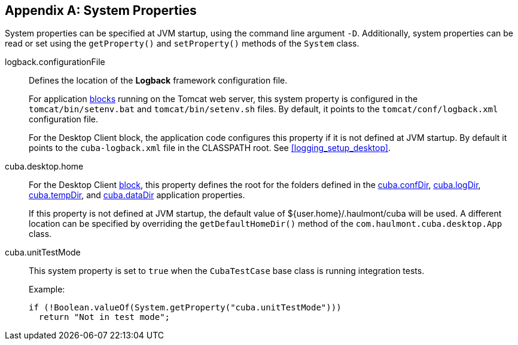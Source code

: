 [[system_properties]]
[appendix]
== System Properties

System properties can be specified at JVM startup, using the command line argument `-D`. Additionally, system properties can be read or set using the `getProperty()` and `setProperty()` methods of the `System` class.

[[logback.configurationFile]]
logback.configurationFile::
+
--
Defines the location of the *Logback* framework configuration file.

For application <<app_tiers,blocks>> running on the Tomcat web server, this system property is configured in the `tomcat/bin/setenv.bat` and `tomcat/bin/setenv.sh` files. By default, it points to the `tomcat/conf/logback.xml` configuration file.

For the Desktop Client block, the application code configures this property if it is not defined at JVM startup. By default it points to the `cuba-logback.xml` file in the CLASSPATH root. See <<logging_setup_desktop>>.
--

[[cuba.desktop.home]]
cuba.desktop.home:: 
+
--
For the Desktop Client <<app_tiers,block>>, this property defines the root for the folders defined in the <<cuba.confDir,cuba.confDir>>, <<cuba.logDir,cuba.logDir>>, <<cuba.tempDir,cuba.tempDir>>, and <<cuba.dataDir,cuba.dataDir>> application properties.

If this property is not defined at JVM startup, the default value of ${user.home}/.haulmont/cuba will be used. A different location can be specified by overriding the `getDefaultHomeDir()` method of the `com.haulmont.cuba.desktop.App` class.
--

[[cuba.unitTestMode]]
cuba.unitTestMode:: 
+
--
This system property is set to `true` when the `CubaTestCase` base class is running integration tests.

Example:

[source, java]
----
if (!Boolean.valueOf(System.getProperty("cuba.unitTestMode")))
  return "Not in test mode";
----
--
